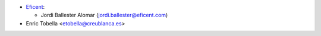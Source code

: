 * `Eficent <https://www.eficent.com>`_:

  * Jordi Ballester Alomar (jordi.ballester@eficent.com)

* Enric Tobella <etobella@creublanca.es>

